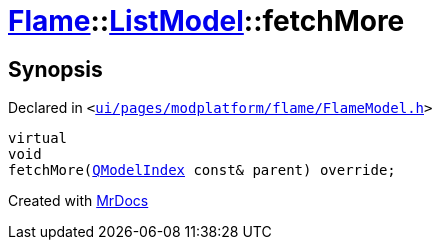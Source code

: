[#Flame-ListModel-fetchMore]
= xref:Flame.adoc[Flame]::xref:Flame/ListModel.adoc[ListModel]::fetchMore
:relfileprefix: ../../
:mrdocs:


== Synopsis

Declared in `&lt;https://github.com/PrismLauncher/PrismLauncher/blob/develop/launcher/ui/pages/modplatform/flame/FlameModel.h#L39[ui&sol;pages&sol;modplatform&sol;flame&sol;FlameModel&period;h]&gt;`

[source,cpp,subs="verbatim,replacements,macros,-callouts"]
----
virtual
void
fetchMore(xref:QModelIndex.adoc[QModelIndex] const& parent) override;
----



[.small]#Created with https://www.mrdocs.com[MrDocs]#
